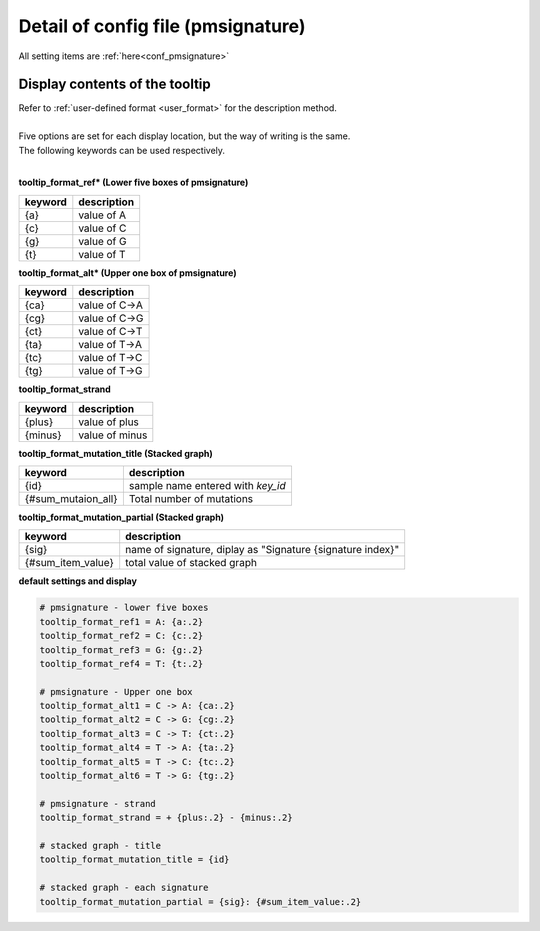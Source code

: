**********************************************
Detail of config file (pmsignature) |new|
**********************************************

All setting items are :ref:`here<conf_pmsignature>`

----------------------------------------------------------
Display contents of the tooltip
----------------------------------------------------------

| Refer to :ref:`user-defined format <user_format>` for the description method.
|
| Five options are set for each display location, but the way of writing is the same.
| The following keywords can be used respectively.
|

**tooltip_format_ref* (Lower five boxes of pmsignature)**

================== ============================================================
keyword            description
================== ============================================================
{a}                value of A
{c}                value of C
{g}                value of G
{t}                value of T
================== ============================================================

**tooltip_format_alt* (Upper one box of pmsignature)**

================== ============================================================
keyword            description
================== ============================================================
{ca}               value of C->A
{cg}               value of C->G
{ct}               value of C->T
{ta}               value of T->A
{tc}               value of T->C
{tg}               value of T->G
================== ============================================================

**tooltip_format_strand**

================== ============================================================
keyword            description
================== ============================================================
{plus}             value of plus
{minus}            value of minus
================== ============================================================

**tooltip_format_mutation_title (Stacked graph)**

================== ============================================================
keyword            description
================== ============================================================
{id}               sample name entered with `key_id`
{#sum_mutaion_all} Total number of mutations
================== ============================================================

**tooltip_format_mutation_partial (Stacked graph)**

================== ============================================================
keyword            description
================== ============================================================
{sig}              name of signature, diplay as "Signature {signature index}"
{#sum_item_value}  total value of stacked graph
================== ============================================================

**default settings and display**

.. code-block:: cfg

  # pmsignature - lower five boxes
  tooltip_format_ref1 = A: {a:.2}
  tooltip_format_ref2 = C: {c:.2}
  tooltip_format_ref3 = G: {g:.2}
  tooltip_format_ref4 = T: {t:.2}

  # pmsignature - Upper one box
  tooltip_format_alt1 = C -> A: {ca:.2}
  tooltip_format_alt2 = C -> G: {cg:.2}
  tooltip_format_alt3 = C -> T: {ct:.2}
  tooltip_format_alt4 = T -> A: {ta:.2}
  tooltip_format_alt5 = T -> C: {tc:.2}
  tooltip_format_alt6 = T -> G: {tg:.2}

  # pmsignature - strand
  tooltip_format_strand = + {plus:.2} - {minus:.2}
  
  # stacked graph - title
  tooltip_format_mutation_title = {id}
  
  # stacked graph - each signature
  tooltip_format_mutation_partial = {sig}: {#sum_item_value:.2}
  
.. image:: image/conf_pmsig1.PNG
  :scale: 100%

.. |new| image:: image/tab_001.gif

